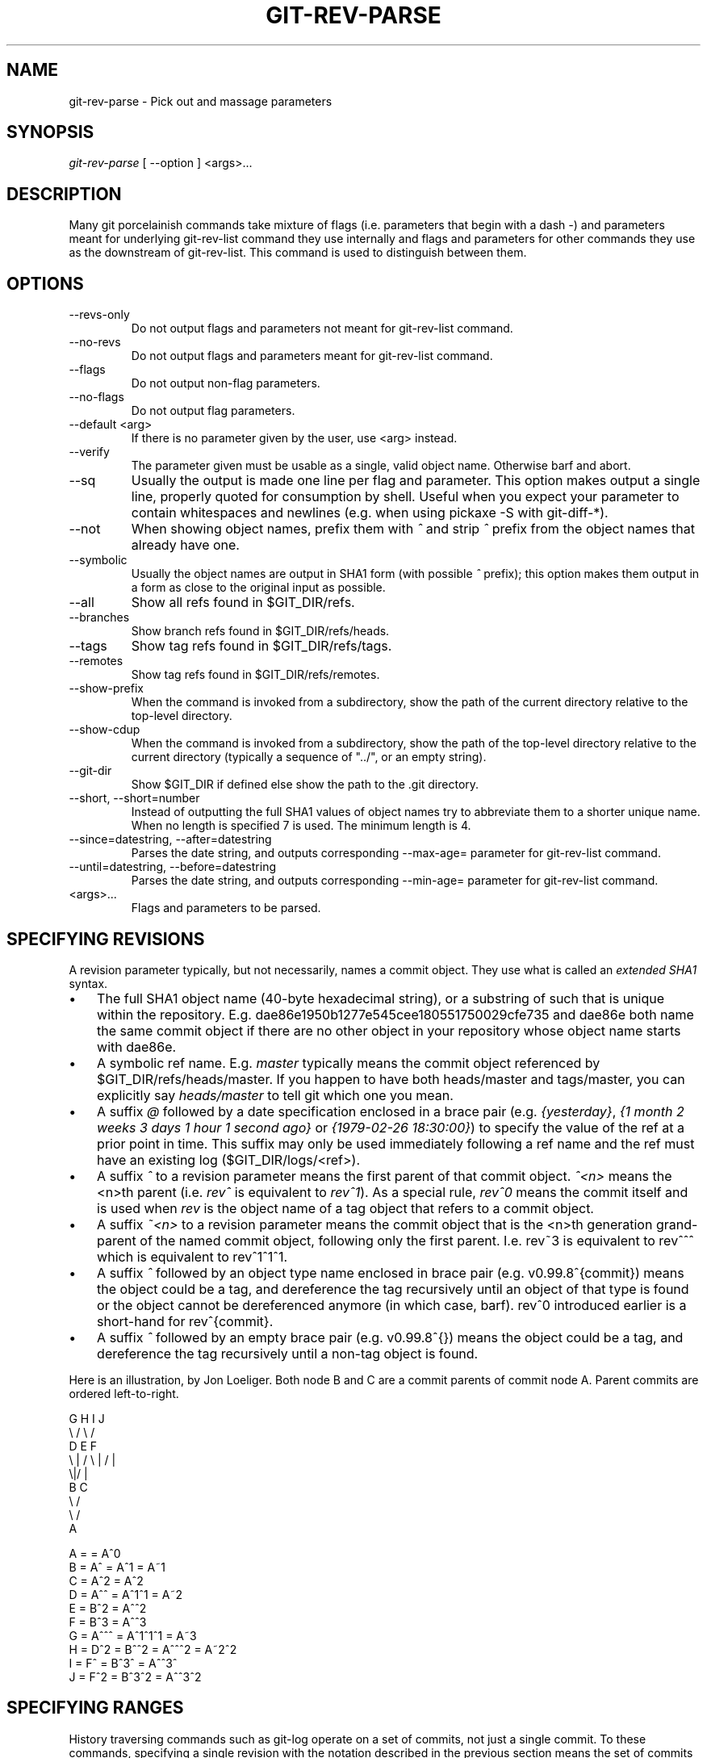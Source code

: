 .\"Generated by db2man.xsl. Don't modify this, modify the source.
.de Sh \" Subsection
.br
.if t .Sp
.ne 5
.PP
\fB\\$1\fR
.PP
..
.de Sp \" Vertical space (when we can't use .PP)
.if t .sp .5v
.if n .sp
..
.de Ip \" List item
.br
.ie \\n(.$>=3 .ne \\$3
.el .ne 3
.IP "\\$1" \\$2
..
.TH "GIT-REV-PARSE" 1 "" "" ""
.SH NAME
git-rev-parse \- Pick out and massage parameters
.SH "SYNOPSIS"


\fIgit\-rev\-parse\fR [ \-\-option ] <args>...

.SH "DESCRIPTION"


Many git porcelainish commands take mixture of flags (i\&.e\&. parameters that begin with a dash \fI\-\fR) and parameters meant for underlying git\-rev\-list command they use internally and flags and parameters for other commands they use as the downstream of git\-rev\-list\&. This command is used to distinguish between them\&.

.SH "OPTIONS"

.TP
\-\-revs\-only
Do not output flags and parameters not meant for git\-rev\-list command\&.

.TP
\-\-no\-revs
Do not output flags and parameters meant for git\-rev\-list command\&.

.TP
\-\-flags
Do not output non\-flag parameters\&.

.TP
\-\-no\-flags
Do not output flag parameters\&.

.TP
\-\-default <arg>
If there is no parameter given by the user, use <arg> instead\&.

.TP
\-\-verify
The parameter given must be usable as a single, valid object name\&. Otherwise barf and abort\&.

.TP
\-\-sq
Usually the output is made one line per flag and parameter\&. This option makes output a single line, properly quoted for consumption by shell\&. Useful when you expect your parameter to contain whitespaces and newlines (e\&.g\&. when using pickaxe \-S with git\-diff\-*)\&.

.TP
\-\-not
When showing object names, prefix them with \fI^\fR and strip \fI^\fR prefix from the object names that already have one\&.

.TP
\-\-symbolic
Usually the object names are output in SHA1 form (with possible \fI^\fR prefix); this option makes them output in a form as close to the original input as possible\&.

.TP
\-\-all
Show all refs found in $GIT_DIR/refs\&.

.TP
\-\-branches
Show branch refs found in $GIT_DIR/refs/heads\&.

.TP
\-\-tags
Show tag refs found in $GIT_DIR/refs/tags\&.

.TP
\-\-remotes
Show tag refs found in $GIT_DIR/refs/remotes\&.

.TP
\-\-show\-prefix
When the command is invoked from a subdirectory, show the path of the current directory relative to the top\-level directory\&.

.TP
\-\-show\-cdup
When the command is invoked from a subdirectory, show the path of the top\-level directory relative to the current directory (typically a sequence of "\&.\&./", or an empty string)\&.

.TP
\-\-git\-dir
Show $GIT_DIR if defined else show the path to the \&.git directory\&.

.TP
\-\-short, \-\-short=number
Instead of outputting the full SHA1 values of object names try to abbreviate them to a shorter unique name\&. When no length is specified 7 is used\&. The minimum length is 4\&.

.TP
\-\-since=datestring, \-\-after=datestring
Parses the date string, and outputs corresponding \-\-max\-age= parameter for git\-rev\-list command\&.

.TP
\-\-until=datestring, \-\-before=datestring
Parses the date string, and outputs corresponding \-\-min\-age= parameter for git\-rev\-list command\&.

.TP
<args>...
Flags and parameters to be parsed\&.

.SH "SPECIFYING REVISIONS"


A revision parameter typically, but not necessarily, names a commit object\&. They use what is called an \fIextended SHA1\fR syntax\&.

.TP 3
\(bu
The full SHA1 object name (40\-byte hexadecimal string), or a substring of such that is unique within the repository\&. E\&.g\&. dae86e1950b1277e545cee180551750029cfe735 and dae86e both name the same commit object if there are no other object in your repository whose object name starts with dae86e\&.
.TP
\(bu
A symbolic ref name\&. E\&.g\&. \fImaster\fR typically means the commit object referenced by $GIT_DIR/refs/heads/master\&. If you happen to have both heads/master and tags/master, you can explicitly say \fIheads/master\fR to tell git which one you mean\&.
.TP
\(bu
A suffix \fI@\fR followed by a date specification enclosed in a brace pair (e\&.g\&. \fI{yesterday}\fR, \fI{1 month 2 weeks 3 days 1 hour 1 second ago}\fR or \fI{1979\-02\-26 18:30:00}\fR) to specify the value of the ref at a prior point in time\&. This suffix may only be used immediately following a ref name and the ref must have an existing log ($GIT_DIR/logs/<ref>)\&.
.TP
\(bu
A suffix \fI^\fR to a revision parameter means the first parent of that commit object\&. \fI^<n>\fR means the <n>th parent (i\&.e\&. \fIrev^\fR is equivalent to \fIrev^1\fR)\&. As a special rule, \fIrev^0\fR means the commit itself and is used when \fIrev\fR is the object name of a tag object that refers to a commit object\&.
.TP
\(bu
A suffix \fI~<n>\fR to a revision parameter means the commit object that is the <n>th generation grand\-parent of the named commit object, following only the first parent\&. I\&.e\&. rev~3 is equivalent to rev^^^ which is equivalent to rev^1^1^1\&.
.TP
\(bu
A suffix \fI^\fR followed by an object type name enclosed in brace pair (e\&.g\&. v0\&.99\&.8^{commit}) means the object could be a tag, and dereference the tag recursively until an object of that type is found or the object cannot be dereferenced anymore (in which case, barf)\&. rev^0 introduced earlier is a short\-hand for rev^{commit}\&.
.TP
\(bu
A suffix \fI^\fR followed by an empty brace pair (e\&.g\&. v0\&.99\&.8^{}) means the object could be a tag, and dereference the tag recursively until a non\-tag object is found\&.
.LP


Here is an illustration, by Jon Loeliger\&. Both node B and C are a commit parents of commit node A\&. Parent commits are ordered left\-to\-right\&.

.nf
G   H   I   J
 \\ /     \\ /
  D   E   F
   \\  |  /         \\ | /   |
     \\|/    |
      B     C
       \\   /
        \\ /
         A
.fi

.nf
A =      = A^0
B = A^   = A^1     = A~1
C = A^2  = A^2
D = A^^  = A^1^1   = A~2
E = B^2  = A^^2
F = B^3  = A^^3
G = A^^^ = A^1^1^1 = A~3
H = D^2  = B^^2    = A^^^2  = A~2^2
I = F^   = B^3^    = A^^3^
J = F^2  = B^3^2   = A^^3^2
.fi

.SH "SPECIFYING RANGES"


History traversing commands such as git\-log operate on a set of commits, not just a single commit\&. To these commands, specifying a single revision with the notation described in the previous section means the set of commits reachable from that commit, following the commit ancestry chain\&.


To exclude commits reachable from a commit, a prefix ^ notation is used\&. E\&.g\&. "^r1 r2" means commits reachable from r2 but exclude the ones reachable from r1\&.


This set operation appears so often that there is a shorthand for it\&. "r1\&.\&.r2" is equivalent to "^r1 r2"\&. It is the difference of two sets (subtract the set of commits reachable from r1 from the set of commits reachable from r2)\&.


A similar notation "r1\&.\&.\&.r2" is called symmetric difference of r1 and r2 and is defined as "r1 r2 \-\-not $(git\-merge\-base \-\-all r1 r2)"\&. It it the set of commits that are reachable from either one of r1 or r2 but not from both\&.


Here are a few examples:

.nf
D                A B D
D F              A B C D F
^A G             B D
^A F             B C F
G\&.\&.\&.I            C D F G I
^B G I           C D F G I
.fi

.SH "AUTHOR"


Written by Linus Torvalds <torvalds@osdl\&.org> and Junio C Hamano <junkio@cox\&.net>

.SH "DOCUMENTATION"


Documentation by Junio C Hamano and the git\-list <git@vger\&.kernel\&.org>\&.

.SH "GIT"


Part of the \fBgit\fR(7) suite


